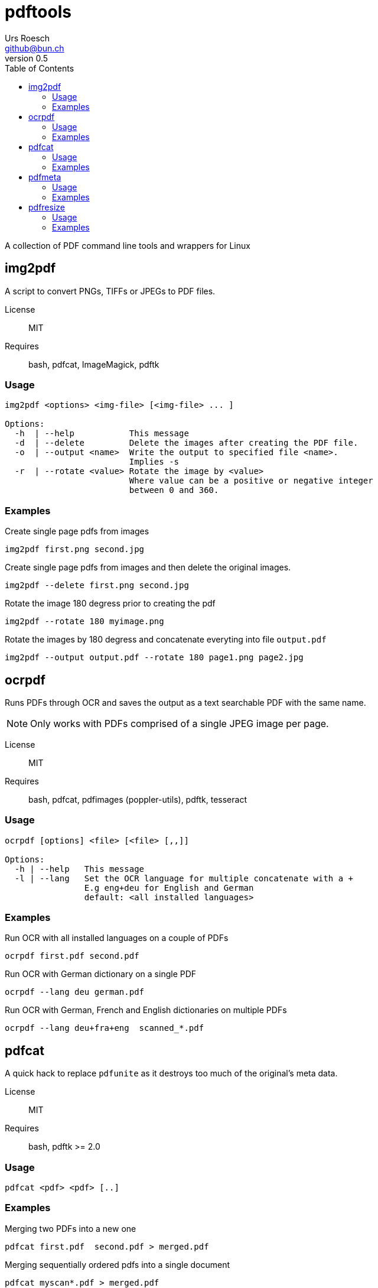 = {Title}
:title:     pdftools
:author:    Urs Roesch
:firstname: Urs
:lastname:  Roesch
:email:     github@bun.ch
:revnumber: 0.5
:keywords:  PDF, CLI, Command Line, tools, documents, pdftk, ghostscript, tesseract, OCR
:toc:       left

A collection of PDF command line tools and wrappers for Linux


[[img2pdf]]
== img2pdf

A script to convert PNGs, TIFFs or JPEGs to PDF files.

License:: MIT
Requires:: bash, pdfcat, ImageMagick, pdftk

[[ocrpdf-usage]]
=== Usage

----
img2pdf <options> <img-file> [<img-file> ... ]

Options:
  -h  | --help           This message
  -d  | --delete         Delete the images after creating the PDF file.
  -o  | --output <name>  Write the output to specified file <name>.
                         Implies -s
  -r  | --rotate <value> Rotate the image by <value>
                         Where value can be a positive or negative integer
                         between 0 and 360.
----

[[ocrpdf-examples]]
=== Examples

.Create single page pdfs from images
----
img2pdf first.png second.jpg
----

.Create single page pdfs from images and then delete the original images.
----
img2pdf --delete first.png second.jpg
----

.Rotate the image 180 degress prior to creating the pdf
----
img2pdf --rotate 180 myimage.png
----

.Rotate the images by 180 degress and concatenate everyting into file `output.pdf`
----
img2pdf --output output.pdf --rotate 180 page1.png page2.jpg
----

<<<

[[ocrpdf]]
== ocrpdf

Runs PDFs through OCR and saves the output as a text searchable PDF
with the same name.

NOTE: Only works with PDFs comprised of a single JPEG image per page.

License:: MIT
Requires:: bash, pdfcat, pdfimages (poppler-utils), pdftk, tesseract

[[ocrpdf-usage]]
=== Usage

----
ocrpdf [options] <file> [<file> [,,]]

Options:
  -h | --help   This message
  -l | --lang   Set the OCR language for multiple concatenate with a +
                E.g eng+deu for English and German
                default: <all installed languages>
----

[[ocrpdf-exmples]]
=== Examples

.Run OCR with all installed languages on a couple of PDFs
----
ocrpdf first.pdf second.pdf
----

.Run OCR with German dictionary on a single PDF
----
ocrpdf --lang deu german.pdf
----

.Run OCR with German, French and English dictionaries on multiple PDFs
----
ocrpdf --lang deu+fra+eng  scanned_*.pdf
----

<<<

[[pdfcat]]
== pdfcat

A quick hack to replace `pdfunite` as it destroys too much of the original's
meta data.

License:: MIT
Requires:: bash, pdftk >= 2.0

[[pdfcat-usage]]
=== Usage

----
pdfcat <pdf> <pdf> [..]
----

[[pdfcat-exmples]]
=== Examples

.Merging two PDFs into a new one
----
pdfcat first.pdf  second.pdf > merged.pdf
----

.Merging sequentially ordered pdfs into a single document
----
pdfcat myscan*.pdf > merged.pdf
----

<<<

[[pdfmeta]]
== pdfmeta

A wrapper script around `pdftk` to manipulate a PDFs meta data

License:: MIT
Requires:: bash >= 4.0, pdftk >= 2.0

[[pdfmeta-usage]]
=== Usage

----
pdfmeta <options> <pdf> [[<pdf>] ..]

Options:
  -h | --help               This message
  -k | --keywords           Comma seperated list of keywords
  -s | --subject            Define the PDFs subject
  -t | --title              Define the PDFs title
  -c | --creator            Define the PDFs creator program or library
  -p | --producer           Define the PDFs producing program
  -C | --creation-date      Set the creation date of the PDF
  -M | --modification-date  Set the modification date of the PDF
----

[[pdfmeta-examples]]
=== Examples

.Modify keywords
----
pdfmeta --keywords "rainbow, magical, unicorn" unicorn.pdf rainbow.pdf
----

.Modify creation date
----
pdfmeta --creation-date "2017-01-01 22:30:45" unicorn.pdf
----

<<<

[[pdfresize]]
== pdfresize

A wrapper aroung `ghostscript` to reduce the size of a scanned document

NOTE: pdfresize is very likely not working with PDF documents containing
https://en.wikipedia.org/wiki/JBIG2[JBIG2] images

License:: MIT
Requires:: bash, ghostscript

[[pdfresize-usage]]
=== Usage

----
Usage: pdfresize [pdfsettings] <input> <output>

  <input>      A PDF file preferably of high resolution
  <output>     Name of the PDF file to save the result to
  pdfsettings
    screen   - low-resolution; comparable to "Screen Optimized" in Acrobat Distiller
    ebook    - medium-resolution; comparable to "eBook" in Acrobat Distiller
    printer  - comparable to "Print Optimized" in Acrobat Distiller
    prepress - comparable to "Prepress Optimized" in Acrobat Distiller
    default  - intended to be useful across a wide variety of uses
----

[[pdfresize-examples]]
=== Examples

.Resize to default resolution
----
pdresize input.pdf output.pdf
----

.Resize to sreen resolution
----
pdfresize screen input.pdf output.pdf
----
